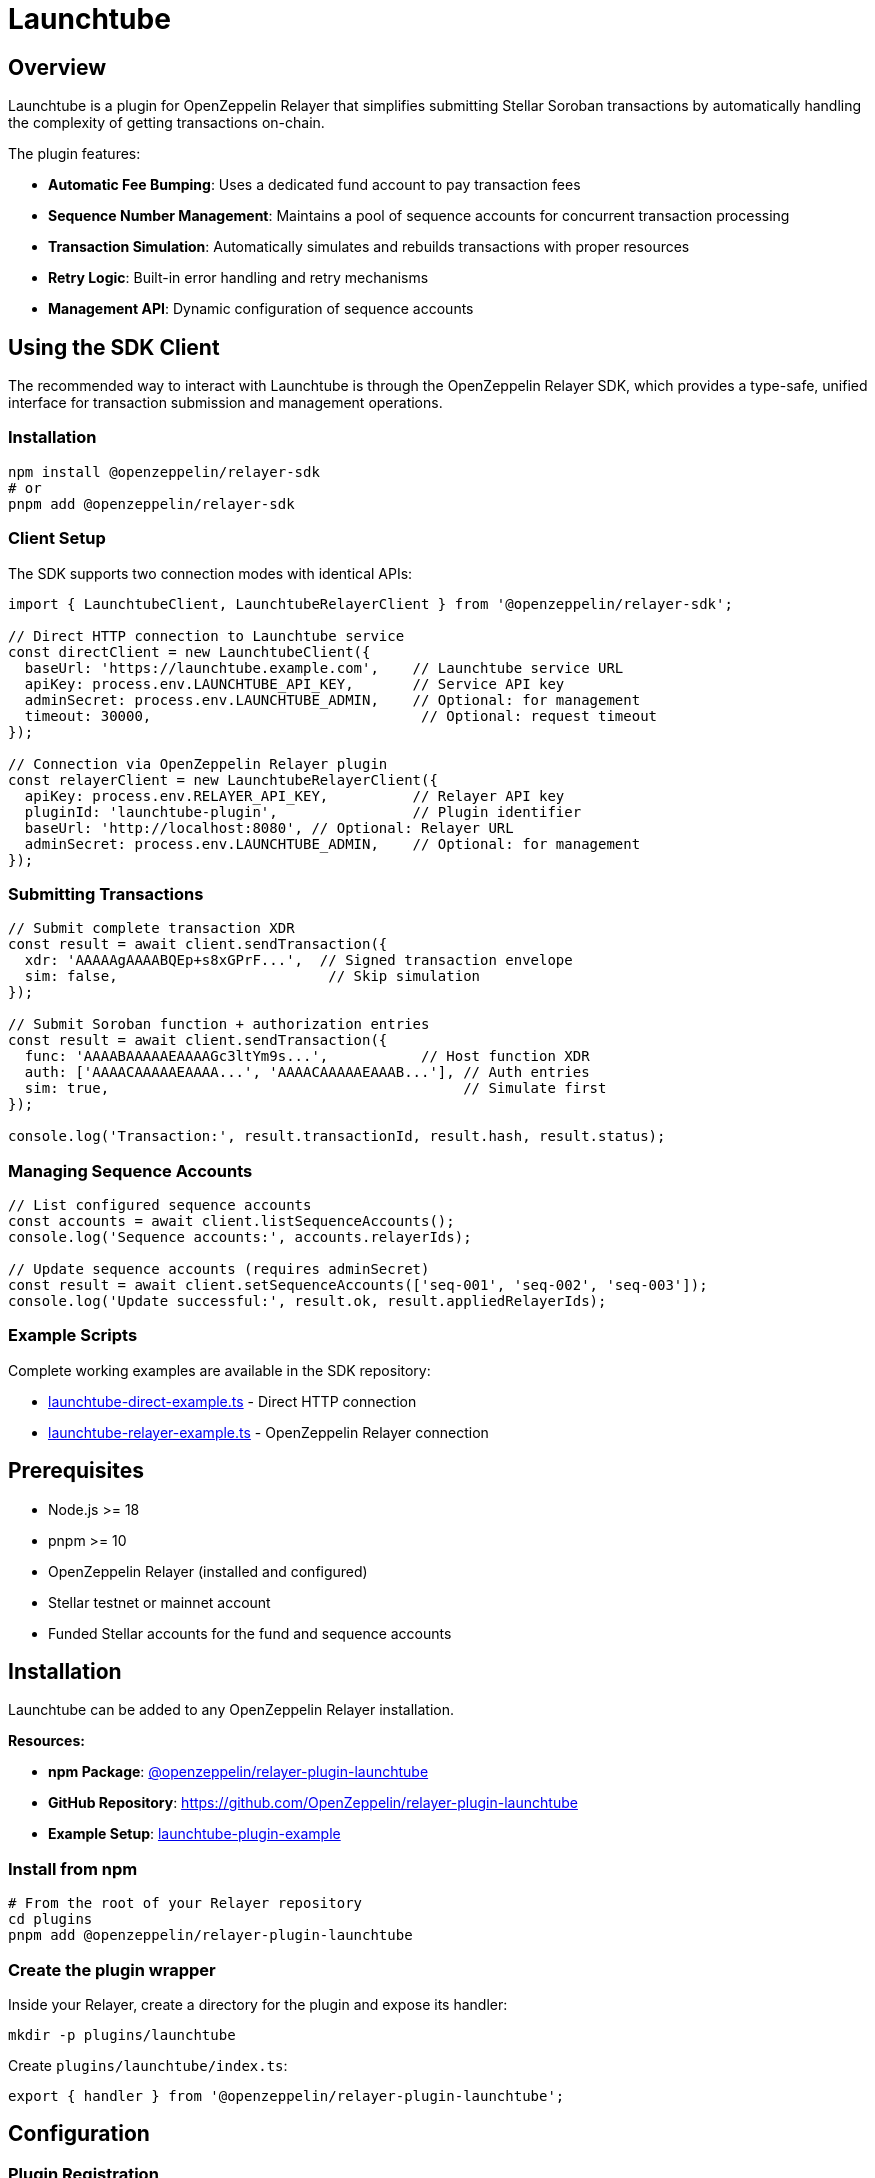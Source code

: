 = Launchtube
:description: Launchtube plugin for OpenZeppelin Relayer - Simplifies Stellar Soroban transaction submission.

== Overview

Launchtube is a plugin for OpenZeppelin Relayer that simplifies submitting Stellar Soroban transactions by automatically handling the complexity of getting transactions on-chain.

The plugin features:

- **Automatic Fee Bumping**: Uses a dedicated fund account to pay transaction fees
- **Sequence Number Management**: Maintains a pool of sequence accounts for concurrent transaction processing
- **Transaction Simulation**: Automatically simulates and rebuilds transactions with proper resources
- **Retry Logic**: Built-in error handling and retry mechanisms
- **Management API**: Dynamic configuration of sequence accounts

== Using the SDK Client

The recommended way to interact with Launchtube is through the OpenZeppelin Relayer SDK, which provides a type-safe, unified interface for transaction submission and management operations.

=== Installation

[source,bash]
----
npm install @openzeppelin/relayer-sdk
# or
pnpm add @openzeppelin/relayer-sdk
----

=== Client Setup

The SDK supports two connection modes with identical APIs:

[source,typescript]
----
import { LaunchtubeClient, LaunchtubeRelayerClient } from '@openzeppelin/relayer-sdk';

// Direct HTTP connection to Launchtube service
const directClient = new LaunchtubeClient({
  baseUrl: 'https://launchtube.example.com',    // Launchtube service URL
  apiKey: process.env.LAUNCHTUBE_API_KEY,       // Service API key
  adminSecret: process.env.LAUNCHTUBE_ADMIN,    // Optional: for management
  timeout: 30000,                                // Optional: request timeout
});

// Connection via OpenZeppelin Relayer plugin
const relayerClient = new LaunchtubeRelayerClient({
  apiKey: process.env.RELAYER_API_KEY,          // Relayer API key
  pluginId: 'launchtube-plugin',                // Plugin identifier
  baseUrl: 'http://localhost:8080', // Optional: Relayer URL
  adminSecret: process.env.LAUNCHTUBE_ADMIN,    // Optional: for management
});
----

=== Submitting Transactions

[source,typescript]
----
// Submit complete transaction XDR
const result = await client.sendTransaction({
  xdr: 'AAAAAgAAAABQEp+s8xGPrF...',  // Signed transaction envelope
  sim: false,                         // Skip simulation
});

// Submit Soroban function + authorization entries
const result = await client.sendTransaction({
  func: 'AAAABAAAAAEAAAAGc3ltYm9s...',           // Host function XDR
  auth: ['AAAACAAAAAEAAAA...', 'AAAACAAAAAEAAAB...'], // Auth entries
  sim: true,                                          // Simulate first
});

console.log('Transaction:', result.transactionId, result.hash, result.status);
----

=== Managing Sequence Accounts

[source,typescript]
----
// List configured sequence accounts
const accounts = await client.listSequenceAccounts();
console.log('Sequence accounts:', accounts.relayerIds);

// Update sequence accounts (requires adminSecret)
const result = await client.setSequenceAccounts(['seq-001', 'seq-002', 'seq-003']);
console.log('Update successful:', result.ok, result.appliedRelayerIds);
----

=== Example Scripts

Complete working examples are available in the SDK repository:

- https://github.com/OpenZeppelin/openzeppelin-relayer-sdk/blob/main/examples/clients/launchtube-direct-example.ts[launchtube-direct-example.ts] - Direct HTTP connection
- https://github.com/OpenZeppelin/openzeppelin-relayer-sdk/blob/main/examples/clients/launchtube-relayer-example.ts[launchtube-relayer-example.ts] - OpenZeppelin Relayer connection

== Prerequisites

- Node.js >= 18
- pnpm >= 10
- OpenZeppelin Relayer (installed and configured)
- Stellar testnet or mainnet account
- Funded Stellar accounts for the fund and sequence accounts

== Installation

Launchtube can be added to any OpenZeppelin Relayer installation.

**Resources:**

- **npm Package**: https://www.npmjs.com/package/@openzeppelin/relayer-plugin-launchtube[@openzeppelin/relayer-plugin-launchtube]
- **GitHub Repository**: https://github.com/OpenZeppelin/relayer-plugin-launchtube
- **Example Setup**: https://github.com/OpenZeppelin/openzeppelin-relayer/blob/0550c49444be585c6d40c43514758f57604d818b/examples/launchtube-plugin-example[launchtube-plugin-example]

=== Install from npm

[source,bash]
----
# From the root of your Relayer repository
cd plugins
pnpm add @openzeppelin/relayer-plugin-launchtube
----

=== Create the plugin wrapper

Inside your Relayer, create a directory for the plugin and expose its handler:

[source,bash]
----
mkdir -p plugins/launchtube
----

Create `plugins/launchtube/index.ts`:

[source,typescript]
----
export { handler } from '@openzeppelin/relayer-plugin-launchtube';
----

== Configuration

=== Plugin Registration

Register the plugin in your `config/config.json` file:

[source,json]
----
{
  "plugins": [
    {
      "id": "launchtube-plugin",
      "path": "launchtube/index.ts",
      "timeout": 60
    }
  ]
}
----

=== Environment Variables

Configure the required environment variables:

[source,bash]
----
# Required environment variables
export STELLAR_NETWORK="testnet"                              # or "mainnet"
export SOROBAN_RPC_URL="https://soroban-testnet.stellar.org"
export FUND_RELAYER_ID="launchtube-fund"                      # ID of the fund relayer
export LAUNCHTUBE_ADMIN_SECRET="your-secret-here"             # Required for management API

# Optional environment variables
export LOCK_TTL_SECONDS=30                                    # Lock timeout (default: 30, range: 10-30)
----

**Required Variables:**

- `STELLAR_NETWORK`: Either "testnet" or "mainnet"
- `SOROBAN_RPC_URL`: Stellar Soroban RPC endpoint URL
- `FUND_RELAYER_ID`: Relayer ID for the account that pays transaction fees

**Optional Variables:**

- `LAUNCHTUBE_ADMIN_SECRET`: Secret for accessing the management API (required to manage sequence accounts)
- `LOCK_TTL_SECONDS`: TTL for sequence account locks in seconds (default: 30, range: 10-30)

=== Relayer Configuration

Launchtube requires two types of relayers:

1. **Fund Account**: The account that pays transaction fees (should have `concurrent_transactions: true` enabled)
2. **Sequence Accounts**: At least one sequence account (recommended: 2 or more for better throughput)

Configure relayers in your `config/config.json`:

[source,json]
----
{
  "relayers": [
    {
      "id": "launchtube-fund",
      "chain": "stellar",
      "signer": "launchtube-fund-signer",
      "policies": {
        "concurrent_transactions": true
      }
    },
    {
      "id": "launchtube-seq-001",
      "chain": "stellar",
      "signer": "launchtube-seq-001-signer"
    },
    {
      "id": "launchtube-seq-002",
      "chain": "stellar",
      "signer": "launchtube-seq-002-signer"
    }
  ]
}
----

NOTE: The fund relayer should have `concurrent_transactions: true` enabled to allow parallel transaction processing.

After configuration, fund these accounts on-chain and register them with Launchtube (see "Initializing Sequence Accounts" below).

== Initializing Sequence Accounts

After configuring your relayers in `config.json` and funding the Stellar accounts, register them with Launchtube via the Management API:

[source,bash]
----
curl -X POST http://localhost:8080/api/v1/plugins/launchtube-plugin/call \
  -H "Authorization: Bearer YOUR_API_KEY" \
  -H "Content-Type: application/json" \
  -d '{
    "params": {
      "management": {
        "action": "setSequenceAccounts",
        "adminSecret": "your-secret-here",
        "relayerIds": ["launchtube-seq-001", "launchtube-seq-002"]
      }
    }
  }'
----

**Response:**

[source,json]
----
{
  "success": true,
  "data": {
    "appliedRelayerIds": ["launchtube-seq-001", "launchtube-seq-002"]
  },
  "error": null
}
----

This tells Launchtube which relayers to use as sequence accounts. All relayer IDs must match your configured relayer IDs in `config.json`.

Launchtube is now ready to serve Soroban transactions.

== Automated Setup

To skip the manual configuration steps, use the provided automation script. It automates the entire setup process: creating signers and relayers via the API, funding accounts on-chain, and registering them with Launchtube.

=== Prerequisites

When using the automated setup, you only need to configure and fund the **fund account**:

[source,json]
----
{
  "relayers": [
    {
      "id": "launchtube-fund",
      "chain": "stellar",
      "signer": "launchtube-fund-signer",
      "policies": {
        "concurrent_transactions": true
      }
    }
  ]
}
----

The script creates all sequence account signers and relayers dynamically - no config.json entries needed for sequence accounts.

=== Running the Script

[source,bash]
----
pnpm exec tsx ./scripts/create-sequence-accounts.ts \
  --total 3 \
  --base-url http://localhost:8080 \
  --api-key <RELAYER_API_KEY> \
  --funding-relayer launchtube-fund \
  --plugin-id launchtube-plugin \
  --plugin-admin-secret <LAUNCHTUBE_ADMIN_SECRET> \
  --network testnet
----

=== What the Script Does

1. **Creates sequence account signers and relayers via API**: Following the naming pattern `lt-seq-0001`, `lt-seq-0002`, etc.
2. **Funds sequence accounts on-chain**: Submits funding transactions through the fund relayer and waits for confirmation
3. **Registers with Launchtube**: Automatically calls the Management API to register all sequence accounts

=== Script Options

- `--total`: Number of sequence accounts to create (recommended: 2-3 for testing, more for production)
- `--fix`: Audit and heal partially created state (use if the script was interrupted)
- `--dry-run`: Preview actions without making changes
- `--prefix`: Customize the naming prefix (default: `lt-seq-`)
- `--starting-balance`: XLM amount for each account (default: 5)

=== Script Location

- Example directory: https://github.com/OpenZeppelin/relayer-plugin-launchtube/blob/main/scripts/create-sequence-accounts.ts[`scripts/create-sequence-accounts.ts`]


== API Usage

Launchtube is invoked by making POST requests to the plugin endpoint:

[source,bash]
----
POST /api/v1/plugins/{plugin-id}/call
----

=== Submitting Transactions

There are two ways to submit transactions to Launchtube:

==== Option 1: Complete Transaction XDR

Submit a complete, signed transaction envelope:

[source,bash]
----
curl -X POST http://localhost:8080/api/v1/plugins/launchtube-plugin/call \
  -H "Authorization: Bearer YOUR_API_KEY" \
  -H "Content-Type: application/json" \
  -d '{
    "params": {
      "xdr": "AAAAAgAAAAA...",
      "sim": false
    }
  }'
----

==== Option 2: Soroban Function + Auth

Submit just the Soroban function and authorization entries:

[source,bash]
----
curl -X POST http://localhost:8080/api/v1/plugins/launchtube-plugin/call \
  -H "Authorization: Bearer YOUR_API_KEY" \
  -H "Content-Type: application/json" \
  -d '{
    "params": {
      "func": "AAAABAAAAAEAAAAGc3ltYm9s...",
      "auth": ["AAAACAAAAAEAAAA..."],
      "sim": true
    }
  }'
----

=== Parameters

- `xdr` (string): Complete transaction envelope XDR (base64)
- `func` (string): Soroban host function XDR (base64)
- `auth` (array of strings): Array of Soroban authorization entry XDRs (base64)
- `sim` (boolean): Whether to simulate the transaction before submission

**Important Notes:**

- Provide either `xdr` OR `func`+`auth`, not both
- When using `sim: true`, Launchtube will simulate the transaction and rebuild it with proper resource limits
- When using `sim: false` with `xdr`, you must provide a pre-assembled transaction with resource fees

=== Generating XDR with Stellar SDK

Use the `@stellar/stellar-sdk` to generate the required XDR values:

==== Full Transaction Envelope XDR

[source,typescript]
----
import { Networks, TransactionBuilder, rpc } from '@stellar/stellar-sdk';

// Build your transaction
const tx = new TransactionBuilder(account, {
  fee: '100',
  networkPassphrase: Networks.TESTNET,
})
  .addOperation(/* Operation.invokeHostFunction from Contract.call(...) */)
  .setTimeout(30)
  .build();

// Optional: pre-simulate to set resources/fees before signing
const sim = await rpcServer.simulateTransaction(tx);
const prepared = rpc.assembleTransaction(tx, sim).build();
prepared.sign(keypair);

// Export base64 envelope XDR
const envelopeXdr = prepared.toXDR();
----

==== Soroban Function + Auth XDRs

[source,typescript]
----
// Build and simulate first to obtain auth
const baseTx = /* TransactionBuilder(...).addOperation(...).build() */;
const sim = await rpcServer.simulateTransaction(baseTx);

// Apply simulation, then extract from the InvokeHostFunction operation
const assembled = rpc.assembleTransaction(baseTx, sim).build();
const op = assembled.operations[0]; // Operation.InvokeHostFunction

const funcXdr = op.func.toXDR("base64");
const authXdrs = (op.auth ?? []).map(a => a.toXDR("base64"));
----

== Management API

Launchtube provides a management API to dynamically configure sequence accounts. This API requires authentication via the `LAUNCHTUBE_ADMIN_SECRET` environment variable.

=== List Sequence Accounts

Get the current list of configured sequence accounts:

[source,bash]
----
curl -X POST http://localhost:8080/api/v1/plugins/launchtube-plugin/call \
  -H "Authorization: Bearer YOUR_API_KEY" \
  -H "Content-Type: application/json" \
  -d '{
    "params": {
      "management": {
        "action": "listSequenceAccounts",
        "adminSecret": "your-secret-here"
      }
    }
  }'
----

**Response:**

[source,json]
----
{
  "success": true,
  "data": {
    "relayerIds": ["launchtube-seq-001", "launchtube-seq-002"]
  },
  "error": null
}
----

=== Set Sequence Accounts

Configure the sequence accounts that Launchtube will use. This replaces the entire list:

[source,bash]
----
curl -X POST http://localhost:8080/api/v1/plugins/launchtube-plugin/call \
  -H "Authorization: Bearer YOUR_API_KEY" \
  -H "Content-Type: application/json" \
  -d '{
    "params": {
      "management": {
        "action": "setSequenceAccounts",
        "adminSecret": "your-secret-here",
        "relayerIds": ["launchtube-seq-001", "launchtube-seq-002", "launchtube-seq-003"]
      }
    }
  }'
----

**Response:**

[source,json]
----
{
  "success": true,
  "data": {
    "appliedRelayerIds": ["launchtube-seq-001", "launchtube-seq-002", "launchtube-seq-003"]
  },
  "error": null
}
----

**Important Notes:**

- You must configure at least one sequence account before Launchtube can process transactions
- The management API will prevent removing accounts that are currently locked (in use). On failure it returns HTTP 409 with code `LOCKED_CONFLICT` and `details.locked` listing the blocked IDs
- All relayer IDs must exist in your OpenZeppelin Relayer configuration
- The `adminSecret` must match the `LAUNCHTUBE_ADMIN_SECRET` environment variable

== Responses

All API responses use the standard Relayer envelope format: `{ success, data, error, metadata }`.

=== Success Response (HTTP 200)

[source,json]
----
{
  "success": true,
  "data": {
    "transactionId": "tx_123456",
    "hash": "1234567890abcdef..."
  },
  "error": null
}
----

**Response Fields:**

- `success`: `true` when the plugin executed successfully
- `data`: Contains the transaction result
  - `transactionId`: The OpenZeppelin Relayer transaction ID
  - `hash`: The Stellar transaction hash
- `error`: `null` on success

=== Error Response (HTTP 4xx)

[source,json]
----
{
  "success": false,
  "data": {
    "code": "INVALID_PARAMS",
    "details": { "sim": false, "xdrProvided": false }
  },
  "error": "Cannot pass `sim = false` without `xdr`",
  "metadata": {
    "logs": [
      { "level": "error", "message": "Cannot pass `sim = false` without `xdr`" }
    ]
  }
}
----

**Error Response Fields:**

- `success`: `false` when the plugin encountered an error
- `data`: Contains error details
  - `code`: Error code (e.g., "INVALID_PARAMS", "LOCKED_CONFLICT")
  - `details`: Additional context about the error
- `error`: Human-readable error message
- `metadata.logs`: Plugin execution logs (if `emit_logs` is enabled)

=== Common Error Codes

- `INVALID_PARAMS`: Invalid parameter combination provided
- `LOCKED_CONFLICT`: Attempting to remove sequence accounts that are currently in use
- `MISSING_PARAM`: Required parameter is missing
- `AUTH_FAILED`: Authentication failed (invalid admin secret)

== How It Works

Launchtube processes transactions through the following workflow:

1. **Request Validation**: Validates input parameters and extracts Soroban data from XDR or func+auth
2. **Sequence Account Acquisition**: Acquires an available sequence account from the pool using Redis locks
3. **Authorization Checking**: Validates authorization entries and determines if simulation is possible
4. **Simulation** (if enabled): Simulates the transaction and rebuilds it with proper resource limits and fees
5. **Fee Bumping**: Fund account wraps the transaction in a fee bump envelope
6. **Submission**: Sends the transaction to the Stellar network via the Soroban RPC
7. **Confirmation**: Returns the transaction ID and hash for tracking

This architecture enables:

- **Concurrent Processing**: Multiple transactions can be processed in parallel using different sequence accounts
- **Automatic Resource Management**: Simulation ensures transactions have sufficient resources
- **Simplified User Experience**: Users don't need to manage sequence numbers or fee bumping

== Example Setup

For a complete working example with Docker Compose, refer to the Launchtube plugin example in the OpenZeppelin Relayer repository:

- **Location**: https://github.com/OpenZeppelin/openzeppelin-relayer/blob/0550c49444be585c6d40c43514758f57604d818b/examples/launchtube-plugin-example[examples/launchtube-plugin-example]
- **Documentation**: https://github.com/OpenZeppelin/openzeppelin-relayer/blob/0550c49444be585c6d40c43514758f57604d818b/examples/launchtube-plugin-example/README.md[README.md]

The example includes:

- Pre-configured Docker Compose setup
- Scripts for creating and funding accounts
- Complete configuration files
- Step-by-step setup instructions
- Local plugin development workflow

== Additional Resources

- **Stellar SDK Documentation**: https://stellar.github.io/js-stellar-sdk/
- **Soroban Documentation**: https://soroban.stellar.org/docs
